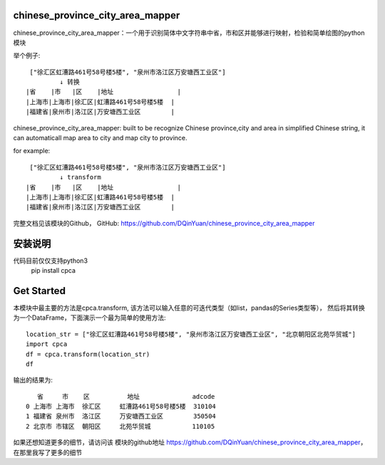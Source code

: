 chinese_province_city_area_mapper
==================================

chinese_province_city_area_mapper：一个用于识别简体中文字符串中省，市和区并能够进行映射，检验和简单绘图的python模块

举个例子::

    ["徐汇区虹漕路461号58号楼5楼", "泉州市洛江区万安塘西工业区"]
            ↓ 转换
   |省    |市   |区    |地址                 |
   |上海市|上海市|徐汇区|虹漕路461号58号楼5楼  |
   |福建省|泉州市|洛江区|万安塘西工业区        |

chinese_province_city_area_mapper: built to be recognize Chinese province,city and area in simplified Chinese string, it can automaticall map area to city
and map city to province.

for example::

    ["徐汇区虹漕路461号58号楼5楼", "泉州市洛江区万安塘西工业区"]
            ↓ transform
   |省    |市   |区    |地址                 |
   |上海市|上海市|徐汇区|虹漕路461号58号楼5楼  |
   |福建省|泉州市|洛江区|万安塘西工业区        |

完整文档见该模块的Github，
GitHub: `https://github.com/DQinYuan/chinese_province_city_area_mapper <https://github.com/DQinYuan/chinese_province_city_area_mapper>`_


安装说明
========
代码目前仅仅支持python3
    pip install cpca

Get Started
============

本模块中最主要的方法是cpca.transform,
该方法可以输入任意的可迭代类型（如list，pandas的Series类型等），
然后将其转换为一个DataFrame，下面演示一个最为简单的使用方法::

    location_str = ["徐汇区虹漕路461号58号楼5楼", "泉州市洛江区万安塘西工业区", "北京朝阳区北苑华贸城"]
    import cpca
    df = cpca.transform(location_str)
    df

输出的结果为::

       省     市    区          地址              adcode
    0 上海市 上海市  徐汇区     虹漕路461号58号楼5楼  310104
    1 福建省 泉州市  洛江区     万安塘西工业区        350504
    2 北京市 市辖区  朝阳区     北苑华贸城           110105

如果还想知道更多的细节，请访问该
模块的github地址 `https://github.com/DQinYuan/chinese_province_city_area_mapper <https://github.com/DQinYuan/chinese_province_city_area_mapper>`_，
在那里我写了更多的细节